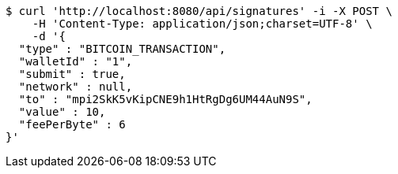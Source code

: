 [source,bash]
----
$ curl 'http://localhost:8080/api/signatures' -i -X POST \
    -H 'Content-Type: application/json;charset=UTF-8' \
    -d '{
  "type" : "BITCOIN_TRANSACTION",
  "walletId" : "1",
  "submit" : true,
  "network" : null,
  "to" : "mpi2SkK5vKipCNE9h1HtRgDg6UM44AuN9S",
  "value" : 10,
  "feePerByte" : 6
}'
----

